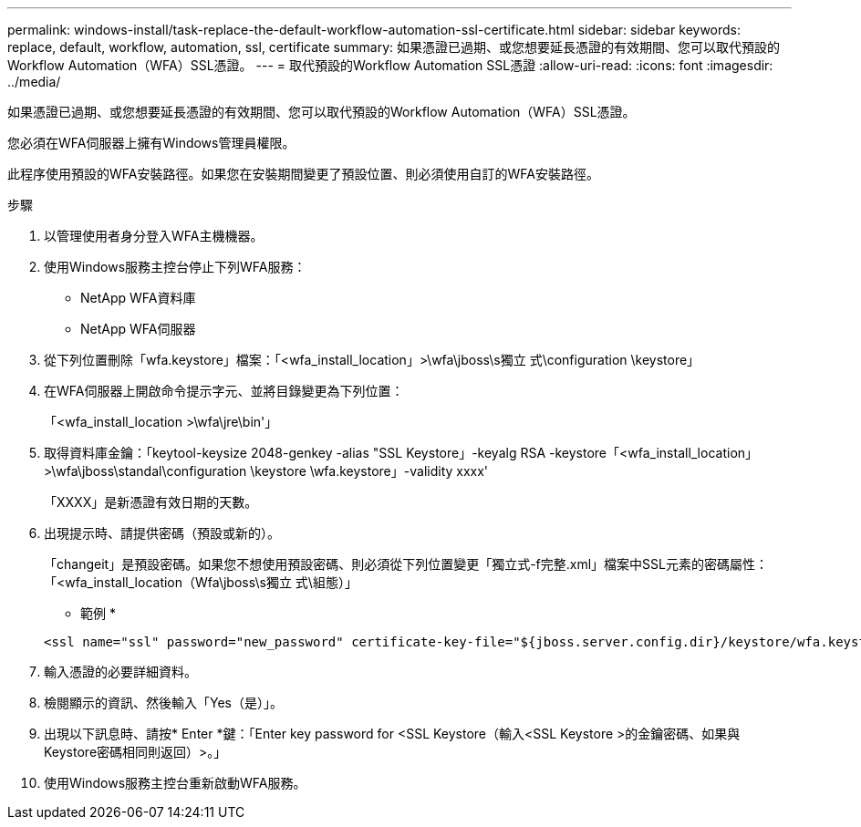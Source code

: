 ---
permalink: windows-install/task-replace-the-default-workflow-automation-ssl-certificate.html 
sidebar: sidebar 
keywords: replace, default, workflow, automation, ssl, certificate 
summary: 如果憑證已過期、或您想要延長憑證的有效期間、您可以取代預設的Workflow Automation（WFA）SSL憑證。 
---
= 取代預設的Workflow Automation SSL憑證
:allow-uri-read: 
:icons: font
:imagesdir: ../media/


[role="lead"]
如果憑證已過期、或您想要延長憑證的有效期間、您可以取代預設的Workflow Automation（WFA）SSL憑證。

您必須在WFA伺服器上擁有Windows管理員權限。

此程序使用預設的WFA安裝路徑。如果您在安裝期間變更了預設位置、則必須使用自訂的WFA安裝路徑。

.步驟
. 以管理使用者身分登入WFA主機機器。
. 使用Windows服務主控台停止下列WFA服務：
+
** NetApp WFA資料庫
** NetApp WFA伺服器


. 從下列位置刪除「wfa.keystore」檔案：「<wfa_install_location」>\wfa\jboss\s獨立 式\configuration \keystore」
. 在WFA伺服器上開啟命令提示字元、並將目錄變更為下列位置：
+
「<wfa_install_location >\wfa\jre\bin'」

. 取得資料庫金鑰：「keytool-keysize 2048-genkey -alias "SSL Keystore」-keyalg RSA -keystore「<wfa_install_location」>\wfa\jboss\standal\configuration \keystore \wfa.keystore」-validity xxxx'
+
「XXXX」是新憑證有效日期的天數。

. 出現提示時、請提供密碼（預設或新的）。
+
「changeit」是預設密碼。如果您不想使用預設密碼、則必須從下列位置變更「獨立式-f完整.xml」檔案中SSL元素的密碼屬性：「<wfa_install_location（Wfa\jboss\s獨立 式\組態）」

+
* 範例 *

+
[listing]
----
<ssl name="ssl" password="new_password" certificate-key-file="${jboss.server.config.dir}/keystore/wfa.keystore"
----
. 輸入憑證的必要詳細資料。
. 檢閱顯示的資訊、然後輸入「Yes（是）」。
. 出現以下訊息時、請按* Enter *鍵：「Enter key password for <SSL Keystore（輸入<SSL Keystore >的金鑰密碼、如果與Keystore密碼相同則返回）>。」
. 使用Windows服務主控台重新啟動WFA服務。

